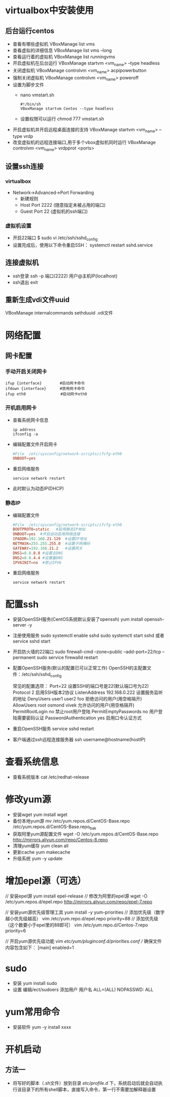 * virtualbox中安装使用
** 后台运行centos
- 查看有哪些虚拟机
  VBoxManage list vms
- 查看虚拟的详细信息
  VBoxManage list vms --long
- 查看运行着的虚拟机
  VBoxManage list runningvms
- 开启虚拟机在后台运行
  VBoxManage startvm <vm_name> --type headless
- 关闭虚拟机
  VBoxManage controlvm <vm_name> acpipowerbutton
- 强制关闭虚拟机
  VBoxManage controlvm <vm_name> poweroff
- 设置为脚步文件
  - nano vmstart.sh
    #+BEGIN_SRC shell
    #!/bin/sh
    VBoxManage startvm Centos --type headless
    #+END_SRC
  - 设置权限可以运行
    chmod 777 vmstart.sh
  


 
- 开启虚拟机并开启远程桌面连接的支持
  VBoxManage startvm <vm_name> --type vrdp
- 改变虚拟机的远程连接端口,用于多个vbox虚拟机同时运行
  VBoxManage controlvm <vm_name> vrdpprot <ports>
** 设置ssh连接
*** virtualbox
+ Network->Advanced->Port Forwarding
  - 新建规则
  - Host Port 2222 (随意指定未被占用的端口)
  - Guest Port 22 (虚拟机的ssh端口)
*** 虚拟机设置
+ 开启22端口
  $ sudo vi /etc/ssh/sshd_config
+ 设置完成后，使用以下命令重启SSH：
  systemctl restart sshd.service
** 连接虚拟机
+ ssh登录
  ssh -p 端口(2222) 用户@主机IP(localhost)
+ ssh退出
  exit
** 重新生成vdi文件uuid
VBoxManage internalcommands sethduuid .vdi文件
* 网络配置
** 网卡配置
*** 手动开启关闭网卡
#+BEGIN_SRC shell
ifup {interface}        #启动网卡命令
ifdown {interface}      #禁用网卡命令
ifup eth0　　            #启动网卡eth0
#+END_SRC
*** 开机启用网卡
+ 查看系统网卡信息
  #+BEGIN_SRC shell
  ip address
  ifconfig -a
  #+END_SRC
+ 编辑配置文件开启网卡
  #+BEGIN_SRC conf
  #File  /etc/sysconfig/network-scripts/ifcfg-eth0
  ONBOOT=yes
  #+END_SRC
+ 重启网络服务
  #+BEGIN_SRC shell
  service network restart 
  #+END_SRC
+ 此时默认为动态IP(DHCP)
*** 静态IP
+ 编辑配置文件
  #+BEGIN_SRC conf
  #File  /etc/sysconfig/network-scripts/ifcfg-eth0
  BOOTPROTO=static   #启用静态IP地址
  ONBOOT=yes  #开启自动启用网络连接
  IPADDR=192.168.21.129  #设置IP地址
  NETMASK=255.255.255.0  #设置子网掩码
  GATEWAY=192.168.21.2   #设置网关
  DNS1=8.8.8.8 #设置主DNS
  DNS2=8.8.4.4 #设置备DNS
  IPV6INIT=no  #禁止IPV6
  #+END_SRC
+ 重启网络服务
  #+BEGIN_SRC shell
  service network restart 
  #+END_SRC
* 配置ssh
+ 安装OpenSSH服务(CentOS系统默认安装了openssh)
  yum install openssh-server -y
+ 注册使用服务
  sudo systemctl enable sshd  
  sudo systemctl start sshd 或者 service sshd start
+ 开启防火墙的22端口
  sudo firewall-cmd --zone=public --add-port=22/tcp --permanent  
  sudo service firewalld restart  
+ 配置OpenSSH服务(默认的配置已可以正常工作)
  OpenSSH的主配置文件：/etc/ssh/sshd_config

  常见的配置选项：
  Port=22  设置SSH的端口号是22(默认端口号为22)
  Protocol 2  启用SSH版本2协议
  ListenAddress 192.168.0.222  设置服务监听的地址
  DenyUsers   user1 user2 foo  拒绝访问的用户(用空格隔开)
  AllowUsers  root osmond vivek  允许访问的用户(用空格隔开)
  PermitRootLogin  no  禁止root用户登陆
  PermitEmptyPasswords no  用户登陆需要密码认证
  PasswordAuthentication  yes  启用口令认证方式
+ 重启OpenSSH服务
  service sshd restart
+ 客户端通过ssh远程连接服务器
  ssh username@hostname(hostIP) 
* 查看系统信息
+ 查看系统版本
  cat /etc/redhat-release
* 修改yum源
+ 安装wget
  yum install wget
+ 备份本地yum源
  mv /etc/yum.repos.d/CentOS-Base.repo /etc/yum.repos.d/CentOS-Base.repo_bak
+ 获取阿里yum源配置文件
  wget -O /etc/yum.repos.d/CentOS-Base.repo http://mirrors.aliyun.com/repo/Centos-8.repo
+ 清理yum缓存 
  yum clean all
+ 更新cache
  yum makecache
+ 升级系统
  yum -y update 
* 增加epel源（可选）
// 安装epel源
yum install epel-release
// 修改为阿里的epel源
wget -O /etc/yum.repos.d/epel.repo http://mirrors.aliyun.com/repo/epel-7.repo

// 安装yum源优先级管理工具
yum install -y yum-priorities
// 添加优先级（数字越小优先级越高）
vim /etc/yum.repo.d/epel.repo
priority=88
// 添加优先级（这个数要小于epel里的88即可）
vim /etc/yum.repo.d/Centos-7.repo
priority=6

// 开启yum源优先级功能
vim /etc/yum/pluginconf.d/priorities.conf
// 确保文件内容包含如下：
[main]
enabled=1
* sudo
+ 安装
  yum install sudo
+ 设置
  编辑/ect/sudoers
  添加用户
  用户名 ALL=(ALL) NOPASSWD: ALL
* yum常用命令
+ 安装软件
  yum -y install xxxx
* 开机启动
** 方法一
+ 将写好的脚本（.sh文件）放到目录 /etc/profile.d/ 下，系统启动后就会自动执行该目录下的所有shell脚本，直接写入命令，第一行不需要加解释器设置

